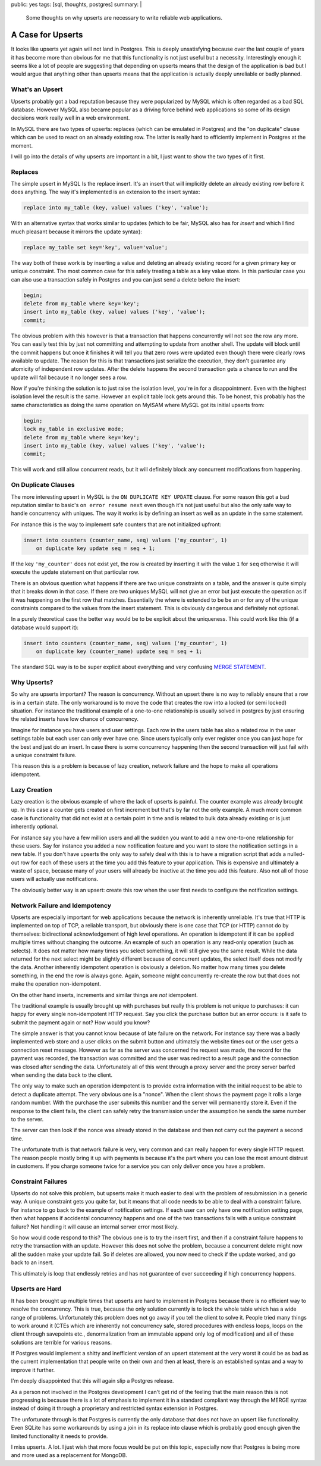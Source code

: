 public: yes
tags: [sql, thoughts, postgres]
summary: |
  Some thoughts on why upserts are necessary to write reliable web
  applications.

A Case for Upserts
==================

It looks like upserts yet again will not land in Postgres.  This is deeply
unsatisfying because over the last couple of years it has become more than
obvious for me that this functionality is not just useful but a necessity.
Interestingly enough it seems like a lot of people are suggesting that
depending on upserts means that the design of the application is bad but I
would argue that anything other than upserts means that the application is
actually deeply unreliable or badly planned.

What's an Upsert
----------------

Upserts probably got a bad reputation because they were popularized by
MySQL which is often regarded as a bad SQL database.  However MySQL also
became popular as a driving force behind web applications so some of its
design decisions work really well in a web environment.

In MySQL there are two types of upserts: replaces (which can be emulated
in Postgres) and the "on duplicate" clause which can be used to react on
an already existing row.  The latter is really hard to efficiently
implement in Postgres at the moment.

I will go into the details of why upserts are important in a bit, I just
want to show the two types of it first.

Replaces
--------

The simple upsert in MySQL Is the replace insert.  It's an insert that
will implicitly delete an already existing row before it does anything.
The way it's implemented is an extension to the insert syntax:

.. sourcecode:: sql

    replace into my_table (key, value) values ('key', 'value');

With an alternative syntax that works similar to updates (which to be
fair, MySQL also has for `insert` and which I find much pleasant because
it mirrors the update syntax):

.. sourcecode:: sql

    replace my_table set key='key', value='value';

The way both of these work is by inserting a value and deleting an already
existing record for a given primary key or unique constraint.  The most
common case for this safely treating a table as a key value store.  In
this particular case you can also use a transaction safely in Postgres and
you can just send a delete before the insert:

.. sourcecode:: sql

    begin;
    delete from my_table where key='key';
    insert into my_table (key, value) values ('key', 'value');
    commit;

The obvious problem with this however is that a transaction that happens
concurrently will not see the row any more.  You can easily test this by
just not committing and attempting to update from another shell.  The
update will block until the commit happens but once it finishes it will
tell you that zero rows were updated even though there were clearly rows
available to update.  The reason for this is that transactions just
serialize the execution, they don't guarantee any atomicity of independent
row updates.  After the delete happens the second transaction gets a
chance to run and the update will fail because it no longer sees a row.

Now if you're thinking the solution is to just raise the isolation level,
you're in for a disappointment.  Even with the highest isolation level the
result is the same.  However an explicit table lock gets around this.  To
be honest, this probably has the same characteristics as doing the same
operation on MyISAM where MySQL got its initial upserts from:

.. sourcecode:: sql

    begin;
    lock my_table in exclusive mode;
    delete from my_table where key='key';
    insert into my_table (key, value) values ('key', 'value');
    commit;

This will work and still allow concurrent reads, but it will definitely
block any concurrent modifications from happening.

On Duplicate Clauses
--------------------

The more interesting upsert in MySQL is the ``ON DUPLICATE KEY UPDATE``
clause.  For some reason this got a bad reputation similar to basic's ``on
error resume next`` even though it's not just useful but also the only
safe way to handle concurrency with uniques.  The way it works is by
defining an insert as well as an update in the same statement.

For instance this is the way to implement safe counters that are not
initialized upfront:

.. sourcecode:: sql

    insert into counters (counter_name, seq) values ('my_counter', 1)
        on duplicate key update seq = seq + 1;

If the key ``'my_counter'`` does not exist yet, the row is created by
inserting it with the value ``1`` for ``seq`` otherwise it will execute
the update statement on that particular row.

There is an obvious question what happens if there are two unique
constraints on a table, and the answer is quite simply that it breaks down
in that case.  If there are two uniques MySQL will not give an error but
just execute the operation as if it was happening on the first row that
matches.  Essentially the where is extended to be be an or for any of the
unique constraints compared to the values from the insert statement.  This
is obviously dangerous and definitely not optional.

In a purely theoretical case the better way would be to be explicit about
the uniqueness.  This could work like this (if a database would support
it):

.. sourcecode:: sql

    insert into counters (counter_name, seq) values ('my_counter', 1)
        on duplicate key (counter_name) update seq = seq + 1;

The standard SQL way is to be super explicit about everything and very
confusing `MERGE STATEMENT <http://en.wikipedia.org/wiki/Merge_%28SQL%29>`_.

Why Upserts?
------------

So why are upserts important?  The reason is concurrency.  Without an
upsert there is no way to reliably ensure that a row is in a certain
state.  The only workaround is to move the code that creates the row into
a locked (or semi locked) situation.  For instance the traditional example
of a one-to-one relationship is usually solved in postgres by just
ensuring the related inserts have low chance of concurrency.

Imagine for instance you have users and user settings.  Each row in the
users table has also a related row in the user settings table but each
user can only ever have one.  Since users typically only ever register
once you can just hope for the best and just do an insert.  In case there
is some concurrency happening then the second transaction will just fail
with a unique constraint failure.

This reason this is a problem is because of lazy creation, network
failure and the hope to make all operations idempotent.

Lazy Creation
-------------

Lazy creation is the obvious example of where the lack of upserts is
painful.  The counter example was already brought up.  In this case a
counter gets created on first increment but that's by far not the only
example.  A much more common case is functionality that did not exist at a
certain point in time and is related to bulk data already existing or is
just inherently optional.

For instance say you have a few million users and all the sudden you want
to add a new one-to-one relationship for these users.  Say for instance
you added a new notification feature and you want to store the
notification settings in a new table.  If you don't have upserts the only
way to safely deal with this is to have a migration script that adds a
nulled-out row for each of these users at the time you add this feature to
your application.  This is expensive and ultimately a waste of space,
because many of your users will already be inactive at the time you add
this feature.  Also not all of those users will actually use
notifications.

The obviously better way is an upsert: create this row when the user first
needs to configure the notification settings.

Network Failure and Idempotency
-------------------------------

Upserts are especially important for web applications because the network
is inherently unreliable.  It's true that HTTP is implemented on top of
TCP, a reliable transport, but obviously there is one case that TCP (or
HTTP) cannot do by themselves: bidirectional acknowledgement of high level
operations.  An operation is idempotent if it can be applied multiple
times without changing the outcome.  An example of such an operation is
any read-only operation (such as selects).  It does not matter how many
times you select something, it will still give you the same result.  While
the data returned for the next select might be slightly different because
of concurrent updates, the select itself does not modify the data.
Another inherently idempotent operation is obviously a deletion.  No
matter how many times you delete something, in the end the row is always
gone.  Again, someone might concurrently re-create the row but that does
not make the operation non-idempotent.

On the other hand inserts, increments and similar things are *not*
idempotent.

The traditional example is usually brought up with purchases but really
this problem is not unique to purchases: it can happy for every single
non-idempotent HTTP request.  Say you click the purchase button but an
error occurs: is it safe to submit the payment again or not?  How would
you know?

The simple answer is that you cannot know because of late failure on the
network.  For instance say there was a badly implemented web store and a
user clicks on the submit button and ultimately the website times out or
the user gets a connection reset message.  However as far as the server
was concerned the request was made, the record for the payment was
recorded, the transaction was committed and the user was redirect to a
result page and the connection was closed after sending the data.
Unfortunately all of this went through a proxy server and the proxy server
barfed when sending the data back to the client.

The only way to make such an operation idempotent is to provide extra
information with the initial request to be able to detect a duplicate
attempt.  The very obvious one is a "nonce".  When the client shows the
payment page it rolls a large random number.  With the purchase the user
submits this number and the server will permanently store it.  Even if the
response to the client fails, the client can safely retry the transmission
under the assumption he sends the same number to the server.

The server can then look if the nonce was already stored in the database
and then not carry out the payment a second time.

The unfortunate truth is that network failure is very, very common and
can really happen for every single HTTP request.  The reason people mostly
bring it up with payments is because it's the part where you can lose the
most amount distrust in customers.  If you charge someone twice for a
service you can only deliver once you have a problem.

Constraint Failures
-------------------

Upserts do not solve this problem, but upserts make it much easier to deal
with the problem of resubmission in a generic way.  A unique constraint
gets you quite far, but it means that all code needs to be able to deal
with a constraint failure.  For instance to go back to the example of
notification settings.  If each user can only have one notification
setting page, then what happens if accidental concurrency happens and one
of the two transactions fails with a unique constraint failure?  Not
handling it will cause an internal server error most likely.

So how would code respond to this?  The obvious one is to try the insert
first, and then if a constraint failure happens to retry the transaction
with an update.  However this does not solve the problem, because a
concurrent delete might now all the sudden make your update fail.  So if
deletes are allowed, you now need to check if the update worked, and go
back to an insert.

This ultimately is loop that endlessly retries and has not guarantee of
ever succeeding if high concurrency happens.

Upserts are Hard
----------------

It has been brought up multiple times that upserts are hard to implement
in Postgres because there is no efficient way to resolve the concurrency.
This is true, because the only solution currently is to lock the whole
table which has a wide range of problems.  Unfortunately this problem does
not go away if you tell the client to solve it.  People tried many things
to work around it (CTEs which are inherently not concurrency safe, stored
procedures with endless loops, loops on the client through savepoints
etc., denormalization from an immutable append only log of modification)
and all of these solutions are terrible for various reasons.

If Postgres would implement a shitty and inefficient version of an upsert
statement at the very worst it could be as bad as the current
implementation that people write on their own and then at least, there is
an established syntax and a way to improve it further.

I'm deeply disappointed that this will again slip a Postgres release.

As a person not involved in the Postgres development I can't get rid of
the feeling that the main reason this is not progressing is because there
is a lot of emphasis to implement it in a standard compliant way through
the MERGE syntax instead of doing it through a proprietary and restricted
syntax extension in Postgres.

The unfortunate through is that Postgres is currently the only database
that does not have an upsert like functionality.  Even SQLite has some
workarounds by using a join in its replace into clause which is probably
good enough given the limited functionality it needs to provide.

I miss upserts.  A lot.  I just wish that more focus would be put on this
topic, especially now that Postgres is being more and more used as a
replacement for MongoDB.
